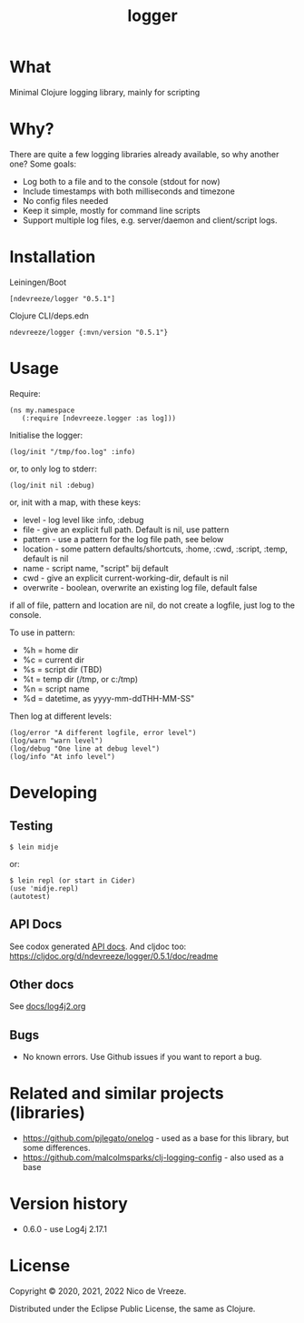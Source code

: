 #+STARTUP: content indent
#+title: logger
* What
 :PROPERTIES:
 :CUSTOM_ID: logger
 :END:

Minimal Clojure logging library, mainly for scripting

* Why?
  :PROPERTIES:
  :CUSTOM_ID: why
  :END:

There are quite a few logging libraries already available, so why
another one? Some goals:

- Log both to a file and to the console (stdout for now)
- Include timestamps with both milliseconds and timezone
- No config files needed
- Keep it simple, mostly for command line scripts
- Support multiple log files, e.g. server/daemon and client/script
  logs.

* Installation
  :PROPERTIES:
  :CUSTOM_ID: installation
  :END:

Leiningen/Boot

#+BEGIN_EXAMPLE
  [ndevreeze/logger "0.5.1"]
#+END_EXAMPLE

Clojure CLI/deps.edn

#+BEGIN_EXAMPLE
  ndevreeze/logger {:mvn/version "0.5.1"}
#+END_EXAMPLE

[[https://clojars.org/ndevreeze/logger][https://img.shields.io/clojars/v/ndevreeze/logger.svg]]

* Usage
  :PROPERTIES:
  :CUSTOM_ID: usage
  :END:

Require:

#+BEGIN_EXAMPLE
  (ns my.namespace
     (:require [ndevreeze.logger :as log]))
#+END_EXAMPLE

Initialise the logger:

#+BEGIN_EXAMPLE
  (log/init "/tmp/foo.log" :info)
#+END_EXAMPLE

or, to only log to stderr:

#+BEGIN_EXAMPLE
  (log/init nil :debug)
#+END_EXAMPLE

or, init with a map, with these keys:

- level - log level like :info, :debug
- file - give an explicit full path. Default is nil, use pattern
- pattern - use a pattern for the log file path, see below
- location - some pattern defaults/shortcuts, :home, :cwd, :script,
  :temp, default is nil
- name - script name, "script" bij default
- cwd - give an explicit current-working-dir, default is nil
- overwrite - boolean, overwrite an existing log file, default false

if all of file, pattern and location are nil, do not create a logfile,
just log to the console.

To use in pattern:

- %h = home dir
- %c = current dir
- %s = script dir (TBD)
- %t = temp dir (/tmp, or c:/tmp)
- %n = script name
- %d = datetime, as yyyy-mm-ddTHH-MM-SS"

Then log at different levels:

#+BEGIN_EXAMPLE
  (log/error "A different logfile, error level")
  (log/warn "warn level")
  (log/debug "One line at debug level")
  (log/info "At info level")
#+END_EXAMPLE

* Developing
  :PROPERTIES:
  :CUSTOM_ID: developing
  :END:

** Testing
  :PROPERTIES:
  :CUSTOM_ID: testing
  :END:

#+BEGIN_EXAMPLE
  $ lein midje
#+END_EXAMPLE

or:

#+BEGIN_EXAMPLE
  $ lein repl (or start in Cider)
  (use 'midje.repl)
  (autotest)
#+END_EXAMPLE

** API Docs
  :PROPERTIES:
  :CUSTOM_ID: api-docs
  :END:

See codox generated
[[https://ndevreeze.github.io/logger/api/index.html][API docs]]. And
cljdoc too: https://cljdoc.org/d/ndevreeze/logger/0.5.1/doc/readme

** Other docs
See [[file:docs/log4j2.org][docs/log4j2.org]]
** Bugs
  :PROPERTIES:
  :CUSTOM_ID: bugs
  :END:

- No known errors. Use Github issues if you want to report a bug.

* Related and similar projects (libraries)
  :PROPERTIES:
  :CUSTOM_ID: related-and-similar-projects-libraries
  :END:

- https://github.com/pjlegato/onelog - used as a base for this library,
  but some differences.
- https://github.com/malcolmsparks/clj-logging-config - also used as a
  base

* Version history
  :PROPERTIES:
  :CUSTOM_ID: version-history
  :END:

- 0.6.0 - use Log4j 2.17.1

* License
  :PROPERTIES:
  :CUSTOM_ID: license
  :END:

Copyright © 2020, 2021, 2022 Nico de Vreeze.

Distributed under the Eclipse Public License, the same as Clojure.
